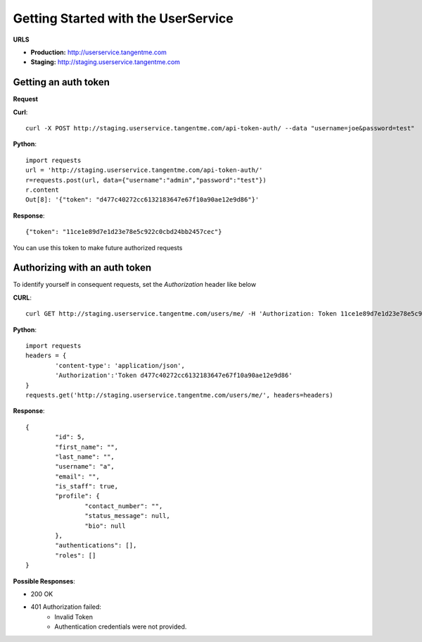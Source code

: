 Getting Started with the UserService 
=====================================

**URLS**

* **Production:** http://userservice.tangentme.com
* **Staging:** http://staging.userservice.tangentme.com

Getting an auth token
----------------------
**Request**

**Curl**::

    curl -X POST http://staging.userservice.tangentme.com/api-token-auth/ --data "username=joe&password=test"

**Python**::

	import requests
	url = 'http://staging.userservice.tangentme.com/api-token-auth/'	
	r=requests.post(url, data={"username":"admin","password":"test"})
	r.content
	Out[8]: '{"token": "d477c40272cc6132183647e67f10a90ae12e9d86"}'

**Response**::

	{"token": "11ce1e89d7e1d23e78e5c922c0cbd24bb2457cec"}

You can use this token to make future authorized requests

Authorizing with an auth token
-------------------------------

To identify yourself in consequent requests, set the `Authorization` header like below

**CURL**::

    curl GET http://staging.userservice.tangentme.com/users/me/ -H 'Authorization: Token 11ce1e89d7e1d23e78e5c922c0cbd24bb2457cec'

**Python**::

	import requests
	headers = {
		'content-type': 'application/json', 
		'Authorization':'Token d477c40272cc6132183647e67f10a90ae12e9d86'
	}
	requests.get('http://staging.userservice.tangentme.com/users/me/', headers=headers)

**Response**::  

	{
		"id": 5, 
		"first_name": "", 
		"last_name": "", 
		"username": "a", 
		"email": "", 
		"is_staff": true, 
		"profile": {
			"contact_number": "", 
			"status_message": null, 
			"bio": null
		}, 
		"authentications": [], 
		"roles": []
	}

**Possible Responses**:

* 200 OK
* 401 Authorization failed:
   * Invalid Token
   * Authentication credentials were not provided.

